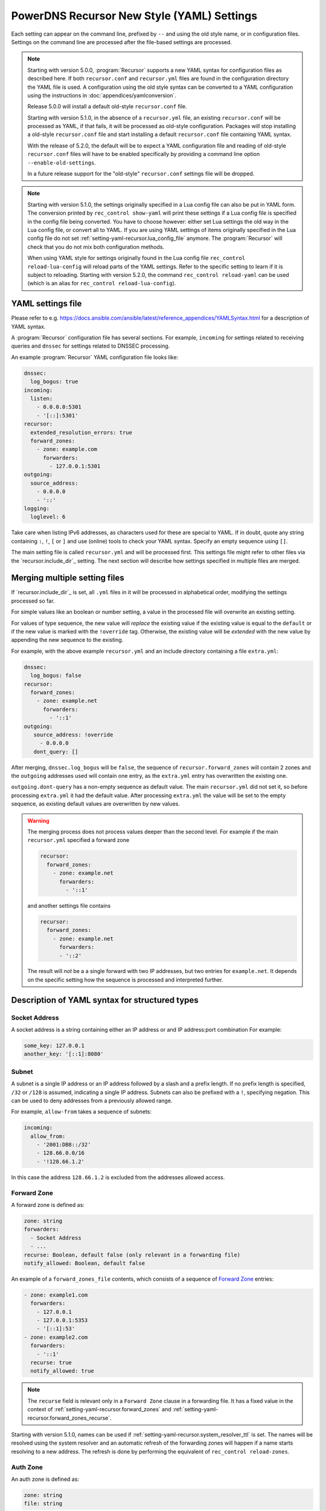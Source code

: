 PowerDNS Recursor New Style (YAML) Settings
===========================================

Each setting can appear on the command line, prefixed by ``--`` and using the old style name, or in configuration files.
Settings on the command line are processed after the file-based settings are processed.

.. note::
   Starting with version 5.0.0, :program:`Recursor` supports a new YAML syntax for configuration files
   as described here.
   If both ``recursor.conf`` and ``recursor.yml`` files are found in the configuration directory the YAML file is used.
   A configuration using the old style syntax can be converted to a YAML configuration using the instructions in :doc:`appendices/yamlconversion`.

   Release 5.0.0 will install a default old-style ``recursor.conf`` file.

   Starting with version 5.1.0, in the absence of a ``recursor.yml`` file, an existing ``recursor.conf`` will be processed as YAML,
   if that fails, it will be processed as old-style configuration.
   Packages will stop installing a old-style ``recursor.conf`` file and start installing a default ``recursor.conf`` file containing YAML syntax.

   With the release of 5.2.0, the default will be to expect a YAML configuration file and reading of old-style ``recursor.conf`` files will have to be enabled specifically by providing a command line option ``--enable-old-settings``.

   In a future release support for the "old-style" ``recursor.conf`` settings file will be dropped.

.. note::
   Starting with version 5.1.0, the settings originally specified in a Lua config file can also be put in YAML form.
   The conversion printed by ``rec_control show-yaml`` will print these settings if a Lua config file is specified in the config file being converted.
   You have to choose however: either set Lua settings the old way in the Lua config file, or convert all to YAML.
   If you are using YAML settings of items originally specified in the Lua config file do not set :ref:`setting-yaml-recursor.lua_config_file` anymore. The :program:`Recursor` will check that you do not mix both configuration methods.

   When using YAML style for settings originally found in the Lua config file ``rec_control reload-lua-config`` will reload parts of the YAML settings. Refer to the specific setting to learn if it is subject to reloading. Starting with version 5.2.0, the command ``rec_control reload-yaml`` can be used (which is an alias for ``rec_control reload-lua-config``).

YAML settings file
------------------
Please refer to e.g. `<https://docs.ansible.com/ansible/latest/reference_appendices/YAMLSyntax.html>`_
for a description of YAML syntax.

A :program:`Recursor` configuration file has several sections. For example, ``incoming`` for
settings related to receiving queries and ``dnssec`` for settings related to DNSSEC processing.

An example :program:`Recursor` YAML configuration file looks like:

.. code-block:: yaml

  dnssec:
    log_bogus: true
  incoming:
    listen:
      - 0.0.0.0:5301
      - '[::]:5301'
  recursor:
    extended_resolution_errors: true
    forward_zones:
      - zone: example.com
        forwarders:
          - 127.0.0.1:5301
  outgoing:
    source_address:
      - 0.0.0.0
      - '::'
  logging:
    loglevel: 6

Take care when listing IPv6 addresses, as characters used for these are special to YAML.
If in doubt, quote any string containing ``:``, ``!``, ``[`` or ``]`` and use (online) tools to check your YAML syntax.
Specify an empty sequence using ``[]``.

The main setting file is called ``recursor.yml`` and will be processed first.
This settings file might refer to other files via the `recursor.include_dir`_ setting.
The next section will describe how settings specified in multiple files are merged.

Merging multiple setting files
------------------------------
If `recursor.include_dir`_ is set, all ``.yml`` files in it will be processed in alphabetical order, modifying the  settings processed so far.

For simple values like an boolean or number setting, a value in the processed file will overwrite an existing setting.

For values of type sequence, the new value will *replace* the existing value if the existing value is equal to the ``default`` or if the new value is marked with the ``!override`` tag.
Otherwise, the existing value will be *extended* with the new value by appending the new sequence to the existing.

For example, with the above example ``recursor.yml`` and an include directory containing a file ``extra.yml``:

.. code-block:: yaml

  dnssec:
    log_bogus: false
  recursor:
    forward_zones:
      - zone: example.net
        forwarders:
          - '::1'
  outgoing:
     source_address: !override
       - 0.0.0.0
     dont_query: []

After merging, ``dnssec.log_bogus`` will be ``false``, the sequence of ``recursor.forward_zones`` will contain 2 zones and the ``outgoing`` addresses used will contain one entry, as the ``extra.yml`` entry has overwritten the existing one.

``outgoing.dont-query`` has a non-empty sequence as default value. The main ``recursor.yml`` did not set it, so before processing ``extra.yml`` it had the default value.
After processing ``extra.yml`` the value will be set to the empty sequence, as existing default values are overwritten by new values.

.. warning::
   The merging process does not process values deeper than the second level.
   For example if the main ``recursor.yml`` specified a forward zone

   .. code-block:: yaml

     recursor:
       forward_zones:
         - zone: example.net
           forwarders:
             - '::1'

   and another settings file contains

   .. code-block:: yaml

     recursor:
       forward_zones:
         - zone: example.net
           forwarders:
           - '::2'

   The result will *not* be a a single forward with two IP addresses, but two entries for ``example.net``.
   It depends on the specific setting how the sequence is processed and interpreted further.

Description of YAML syntax for structured types
-----------------------------------------------

Socket Address
^^^^^^^^^^^^^^
A socket address is a string containing either an IP address or and IP address:port combination
For example:

.. code-block:: yaml

   some_key: 127.0.0.1
   another_key: '[::1]:8080'

Subnet
^^^^^^
A subnet is a single IP address or an IP address followed by a slash and a prefix length.
If no prefix length is specified, ``/32`` or ``/128`` is assumed, indicating a single IP address.
Subnets can also be prefixed with a ``!``, specifying negation.
This can be used to deny addresses from a previously allowed range.

For example, ``allow-from`` takes a sequence of subnets:

.. code-block:: yaml

  incoming:
    allow_from:
      - '2001:DB8::/32'
      - 128.66.0.0/16
      - '!128.66.1.2'

In this case the address ``128.66.1.2`` is excluded from the addresses allowed access.

Forward Zone
^^^^^^^^^^^^
A forward zone is defined as:

.. code-block:: yaml

  zone: string
  forwarders:
    - Socket Address
    - ...
  recurse: Boolean, default false (only relevant in a forwarding file)
  notify_allowed: Boolean, default false

An example of a ``forward_zones_file`` contents, which consists of a sequence of `Forward Zone`_ entries:

.. code-block:: yaml

  - zone: example1.com
    forwarders:
      - 127.0.0.1
      - 127.0.0.1:5353
      - '[::1]:53'
  - zone: example2.com
    forwarders:
      - '::1'
    recurse: true
    notify_allowed: true

.. note::

  The ``recurse`` field is relevant only in a ``Forward Zone`` clause in a forwarding file.
  It has a fixed value in the context of :ref:`setting-yaml-recursor.forward_zones` and :ref:`setting-yaml-recursor.forward_zones_recurse`.

Starting with version 5.1.0, names can be used if
:ref:`setting-yaml-recursor.system_resolver_ttl` is set.
The names will be resolved using the system resolver and an automatic refresh of the forwarding zones will happen if a name starts resolving to a new address.
The refresh is done by performing the equivalent of ``rec_control reload-zones``.


Auth Zone
^^^^^^^^^
An auth zone is defined as:

.. code-block:: yaml

  zone: string
  file: string

An example of a ``auth_zones`` entry, consisting of a sequence of `Auth Zone`_:

.. code-block:: yaml

   recursor:
     auth_zones:
       - zone: example.com
         file: zones/example.com.zone
       - zone: example.net
         file: zones/example.net.zone


Description of YAML syntax corresponding to Lua config items
------------------------------------------------------------

The YAML settings below were introduced in version 5.1.0 and correspond to their
respective Lua settings. Refer to :doc:`lua-config/index`.

TrustAnchor
^^^^^^^^^^^
As of version 5.1.0, a trust anchor is defined as

.. code-block:: yaml

   name: string
   dsrecords: sequence of DS record strings in presentation format

An example of a ``trustanchors`` entry, which is a sequence of `TrustAnchor`_:

.. code-block:: yaml

   dnssec:
     trustanchors:
       - name: example.com
         dsrecords:
         - 10000 8 2 a06d44b80b8f1d39a95c0b0d7c65d08458e880409bbc683457104237c7f8ec8d

NegativeTrustAnchor
^^^^^^^^^^^^^^^^^^^
As of version 5.1.0, a negative trust anchor is defined as

.. code-block:: yaml

   name: string
   reason: string

An example of a ``negative_trustanchors`` entry, which is a sequence of `NegativeTrustAnchor`_:

.. code-block:: yaml

   dnssec:
     negative_trustanchors:
       - name: example.com
         reason: an example

ProtobufServer
^^^^^^^^^^^^^^
As of version 5.1.0, a protobuf server is defined as

.. code-block:: yaml

    servers: [] Sequence of strings representing SocketAddress
    timeout: 2
    maxQueuedEntries: 100
    reconnectWaitTime: 1
    taggedOnly: false
    asyncConnect: false
    logQueries: true
    logResponses: true
    exportTypes: [A, AAAA, CNAME] Sequence of QType names
    logMappedFrom: false

.. versionchanged:: 5.3.0 The aliases ``max_queued_entries``, ``reconnect_wait_time``, ``tagged_only``, ``async_connect``, ``log_queries``, ``log_responses``, ``export_types``, ``log_mapped_from`` have been introduced.
    
An example of a ``protobuf_servers`` entry, which is a sequence of `ProtobufServer`_:

.. code-block:: yaml

  logging:
    protobuf_servers:
      - servers: [127.0.0.1:4578]
        exportTypes: [A, AAAA]
      - servers: ['[2001:DB8::1]':7891]
        logQueries: false
        logResponses: true
        exportTypes: [A]

DNSTapFrameStreamServers
^^^^^^^^^^^^^^^^^^^^^^^^
As of version 5.1.0, a dnstap framestream server is defined as

.. code-block:: yaml

  servers: [] Sequence of strings representing SocketAddress or a socket path
  logQueries: true
  logResponses: true
  bufferHint: 0
  flushTimeout: 0
  inputQueueSize: 0
  outputQueueSize: 0
  queueNotifyThreshold: 0
  reopenInterval: 0

.. versionchanged:: 5.3.0 The aliases ``log_queries``, ``log_responses``, ``buffer_hint``, ``flush_timeout``, ``input_queue_size``, ``output_queue_size``, ``queue_notify_threshold``, ``reopen_interval`` have been introduced.

An example of a ``dnstap_framestream_servers`` entry, which is a sequence of `DNSTapFrameStreamServers`_:

.. code-block:: yaml

  logging:
    dnstap_framestream_servers:
      - servers: [127.0.0.1:2024]
        logQueries: false
        logResponses: true

DNSTapNODFrameStreamServers
^^^^^^^^^^^^^^^^^^^^^^^^^^^
As of version 5.1.0, an NOD dnstap framestream server is defined as

.. code-block:: yaml

  servers: [] Sequence of strings representing SocketAddress or a socket path
  logNODs: true
  logUDRs: false
  bufferHint: 0
  flushTimeout: 0
  inputQueueSize: 0
  outputQueueSize: 0
  queueNotifyThreshold: 0
  reopenInterval: 0

.. versionchanged:: 5.3.0 The aliases ``log_nods``, ``log_udrs``, ``buffer_hint``, ``flush_timeout``, ``input_queue_size``, ``output_queue_size``, ``queue_notify_threshold``, ``reopen_interval`` have been introduced.

An example of a ``dnstap_nod_framestream_servers`` entry, which is a sequence of `DNSTapNODFrameStreamServers`_:

.. code-block:: yaml

  logging:
    dnstap_nop_framestream_servers:
      - servers: [127.0.0.1:2024]
        logNODs: false
        logUDRs: true

SortList
^^^^^^^^
As of version 5.1.0, a sortlist entry is defined as

.. code-block:: yaml

   - key: Subnet
     subnets:
       - subnet: Subnet
         order: number

An example of a ``sortlists`` entry, which is a sequence of `SortList`_:

.. code-block:: yaml

   recursor:
     sortlists:
       - key: 198.18.0.0/8
         subnets:
           - subnet: 233.252.0.0/24
             order: 10
       - key: 198.18.1.0/8
         subnets:
           - subnet: 198.18.0.0/16
             order: 20
           - subnet: 203.0.113.0/24
             order: 20

RPZ
^^^
As of version 5.1.0, an RPZ entry is defined as

.. code-block:: yaml

    name: name or pathname
    addresses: [] Sequence of SocketAddress
    defcontent: string
    defpol:  Custom, Drop, NXDOMAIN, NODATA Truncate or NoAction
    defpolOverrideLocalData: true
    defttl: number
    extendedErrorCode: number
    extendedErrorExtra: string
    includeSOA: false
    ignoreDuplicates: false
    maxTTL: number
    policyName: string
    tags: Sequence of string
    overridesGettag: true
    zoneSizeHint: number
    tsig:
      name: string
      algo: string
      secret: base64string
    refresh: number
    maxReceivedMBytes: number
    localAddress: IP address
    axfrTimeout: number
    dumpFile: string
    seedFile: string

.. versionchanged:: 5.3.0 The aliases ``defpol_override_local_data``, ``extended_error_code``, ``extended_error_extra``, ``include_soa``, ``ignore_duplicates``, ``policy_name``, ``overriddes_gettag``, ``zone_size_hint``, ``max_received_bytes``, ``local_address``, ``axfr_timeout``, ``dump_file``, ``seed_file`` have been introduced.

If ``addresses`` is empty, the ``name`` field specifies the path name of the RPZ, otherwise the ``name`` field defines the name of the RPZ.
Starting with version 5.2.0, names instead of IP addresess can be used for ``addresses`` if
:ref:`setting-yaml-recursor.system_resolver_ttl` is set.

An example of an ``rpzs`` entry, which is a sequence of `RPZ`_:

.. code-block:: yaml

  recursor:
    rpzs:
      - name: 'path/to/a/file'
      - name: 'remote.rpz'
        addresses: ['192.168.178.99']
        policyName: mypolicy

ZoneToCache
^^^^^^^^^^^
As of version 5.1.0, a ZoneToCache entry is defined as

.. code-block:: yaml

   zone: zonename
   method: One of axfr, url, file
   sources: [] Sequence of string, representing IP address, URL or path
   timeout: 20
   tsig:
     name: name of key
     algo: algorithm
     secret: Base64 encoded secret
   refreshPeriod: 86400
   retryOnErrorPeriod: 60
   maxReceivedMBytes: 0 Zero mean no restrcition
   localAddress: local IP address to  bind to.
   zonemd: One of ignore, validate, require
   dnssec: One of ignore, validate, require

.. versionchanged:: 5.3.0 The aliases ``refresh_period``, ``retry_on_error``, ``max_received_mbytes``, ``local_address`` has been introduced.

An example of an ``zonetocaches`` entry, which is a sequence of `ZoneToCache`_:

.. code-block:: yaml

   recursor:
     zonetocaches:
       - zone: .
         method: url
         sources: ['https://www.example.com/path']
       - zone: example.com
         method: file
         sources: ['dir/example.com.zone']

AllowedAdditionalQType
^^^^^^^^^^^^^^^^^^^^^^
As of version 5.1.0, an allowed additional qtype entry is defined as:

.. code-block:: yaml

   qtype: string representing a QType
   targets: [] Sequence of string representing QType
   mode: One of Ignore, CacheOnly, CacheOnlyRequireAuth, ResolveImmediately, ResolveDeferred, default CacheOnlyRequireAuth

An example of an ``allowed_additional_qtypes`` entry, which is a sequence of `AllowedAdditionalQType`_:

.. code-block:: yaml

   recursor:
     allowed_additional_qtypes:
     - qtype: MX
       targets: [A, AAAA]
     - qtype: NAPTR
       targets: [A, AAAA, SRV]
       mode: ResolveDeferred

ProxyMapping
^^^^^^^^^^^^
As of version 5.1.0, a proxy mapping entry is defined as:

.. code-block:: yaml

   subnet: Subnet
   address: IPAddress
   domains: [] Sequence of string

An example of an ``proxymappings`` entry, which is a sequence of `ProxyMapping`_:

.. code-block:: yaml

   incoming:
     proxymappings:
       - subnet: 192.168.178.0/24
         address: 128.66.1.2
       - subnet: 192.168.179.0/24
         address: 128.66.1.3
         domains:
           - example.com
           - example.net

ForwardingCatalogZone
^^^^^^^^^^^^^^^^^^^^^
As of version 5.2.0, a forwarding catalog zone entry is defined as:

.. code-block:: yaml

     zone: Name of catalog zone
     notify_allowed: bool, default false
     xfr:
       addresses: [] Sequence of SocketAddress
       zoneSizeHint: number, default not set
       tsig:
         name: string
         algo: string
         secret: base64string
       refresh: number, default not set
       maxReceivedMBytes: number, default not set
       localAddress: IP address, default not set
       axfrTimeout: number, default 20
     groups:
     - name: optional group name
       forwarders: [] Sequence of SocketAddress
       recurse: bool, default false
       notify_allowed: bool, default false

.. versionchanged:: 5.3.0 The aliases ``max_received_bytes``, ``local_address``, ``axfr_timeout`` have been introduced.

While this setting has no equivalent old-style Lua configuration, it cannot appear together with :ref:`setting-lua-config-file` being set.
If you want to use catalog zones to define forwards, you need to convert existing Lua configuration to YAML format.

Names instead of IP addresess can be used for ``addresses`` if :ref:`setting-yaml-recursor.system_resolver_ttl` is set.
An example of a :ref:`setting-yaml-recursor.forwarding_catalog_zones` entry, which is a sequence of `ForwardingCatalogZone`_:

.. code-block:: yaml

   recursor:
     forwarding_catalog_zones:
     - zone: 'forward.example'
       xfr:
         addresses: [128.66.1.2]
       groups:
         - forwarders: [192.168.178.1] # default forwarder
         - name: mygroup
           forwarders: [192.168.179.2] # forwarder for catalog zone members in mygroup
           recurse: true
           notify_allowed: true
     - zone: 'forward2.example'
       xfr:
         addresses: [128.66.1.3]
       groups:
         - forwarders: [192.168.178.3] # only default forwarder for 2nd catalog zone

:program:`Recursor` will transfer the catalog zone from the authoritative server using IXFR (falling back to AXFR if needed) and add forwarding clauses for all members of the catalog zone.
The forwarding parameters will be taken from the default group entry (the one without a name) defined in the YAML settings.
For catalog zone members in a group, the forwarding parameters will be taken from the group entry with the corresponding name.

The forwarding definitions will be written into a file ``$api_dir/catzone.$zonename``. :ref:`setting-yaml-webservice.api_dir` must be defined, the directory must exist and be writable by the :program:`Recursor` process.

IncomingWSConfig
^^^^^^^^^^^^^^^^
As of version 5.3.0, an incoming web server configuration is defined as

.. code-block:: yaml

   addresses: [] Sequence of SocketAddress
   tls:
     certificates: file containing full certificate chain in PEM format
     key: file containing private key in PEM format


A :ref:`setting-yaml-webservice.listen` section contains a sequence of `IncomingWSConfig`_, for example:

.. code-block:: yaml

  webservice:
    listen:
      - addresses: [127.0.0.1:8083, '[::]:8083']
        tls:
          certificate: fullchain.pem
          key: keyfile.key
      - addresses: [127.0.0.1:8084, '[::]:8084']

If no ``tls`` section is present, plaintext ``http`` connections are accepted on the listed addresses.

If a ``tls`` section is present, clients are required to use ``https`` to contact any of the address-port combinations listen in addresses. At the moment it is not possible to list additional properties of the TLS listener and encrypted key files cannot be used.


The YAML settings
-----------------

The notation ``section.name`` means that an entry ``name`` can appear in the YAML section ``section``.
So the entry ``recordcache.max_ttl`` will end up in settings file as follows:

.. code-block:: yaml

   recordcache:
     ...
     max_ttl: 3600
     ...

